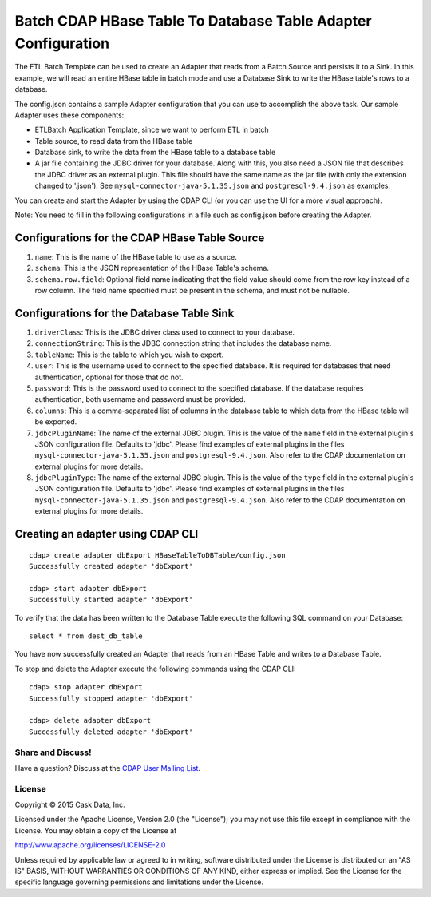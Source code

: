 ==============================================================
Batch CDAP HBase Table To Database Table Adapter Configuration
==============================================================

The ETL Batch Template can be used to create an Adapter that reads from a Batch Source and persists it to a Sink.
In this example, we will read an entire HBase table in batch mode and use a Database Sink to write the HBase 
table's rows to a database.

The config.json contains a sample Adapter configuration that you can use to accomplish the above task. 
Our sample Adapter uses these components:

- ETLBatch Application Template, since we want to perform ETL in batch
- Table source, to read data from the HBase table 
- Database sink, to write the data from the HBase table to a database table
- A jar file containing the JDBC driver for your database. Along with this, you also need a JSON file 
  that describes the JDBC driver as an external plugin. This file should have the same name as the jar file 
  (with only the extension changed to '.json'). See ``mysql-connector-java-5.1.35.json`` and 
  ``postgresql-9.4.json`` as examples.

You can create and start the Adapter by using the CDAP CLI (or you can use the UI for a more visual approach).

Note: You need to fill in the following configurations in a file such as config.json before creating the Adapter.

Configurations for the CDAP HBase Table Source
----------------------------------------------

#. ``name``: This is the name of the HBase table to use as a source.
#. ``schema``: This is the JSON representation of the HBase Table's schema.
#. ``schema.row.field``: Optional field name indicating that the field value should come from the row key 
   instead of a row column. The field name specified must be present in the schema, and must not be nullable.

Configurations for the Database Table Sink
------------------------------------------

#. ``driverClass``: This is the JDBC driver class used to connect to your database.
#. ``connectionString``: This is the JDBC connection string that includes the database name.
#. ``tableName``: This is the table to which you wish to export.
#. ``user``: This is the username used to connect to the specified database. It is required for databases 
   that need authentication, optional for those that do not.
#. ``password``: This is the password used to connect to the specified database. If the database requires 
   authentication, both username and password must be provided.
#. ``columns``: This is a comma-separated list of columns in the database table to which data from the 
   HBase table will be exported.
#. ``jdbcPluginName``: The name of the external JDBC plugin. This is the value of the ``name`` field in 
   the external plugin's JSON configuration file. Defaults to 'jdbc'. Please find examples of external plugins
   in the files ``mysql-connector-java-5.1.35.json`` and ``postgresql-9.4.json``. Also refer to the CDAP 
   documentation on external plugins for more details.
#. ``jdbcPluginType``: The name of the external JDBC plugin. This is the value of the ``type`` field in 
   the external plugin's JSON configuration file. Defaults to 'jdbc'. Please find examples of external plugins 
   in the files ``mysql-connector-java-5.1.35.json`` and ``postgresql-9.4.json``. Also refer to the CDAP 
   documentation on external plugins for more details.

Creating an adapter using CDAP CLI
----------------------------------

::

  cdap> create adapter dbExport HBaseTableToDBTable/config.json
  Successfully created adapter 'dbExport'

  cdap> start adapter dbExport
  Successfully started adapter 'dbExport'

To verify that the data has been written to the Database Table execute the following SQL command on your Database::

  select * from dest_db_table

You have now successfully created an Adapter that reads from an HBase Table and writes to a Database Table.

To stop and delete the Adapter execute the following commands using the CDAP CLI::

  cdap> stop adapter dbExport
  Successfully stopped adapter 'dbExport'

  cdap> delete adapter dbExport
  Successfully deleted adapter 'dbExport'


Share and Discuss!
==================

Have a question? Discuss at the `CDAP User Mailing List <https://groups.google.com/forum/#!forum/cdap-user>`__.

License
=======

Copyright © 2015 Cask Data, Inc.

Licensed under the Apache License, Version 2.0 (the "License"); you may
not use this file except in compliance with the License. You may obtain
a copy of the License at

http://www.apache.org/licenses/LICENSE-2.0

Unless required by applicable law or agreed to in writing, software
distributed under the License is distributed on an "AS IS" BASIS,
WITHOUT WARRANTIES OR CONDITIONS OF ANY KIND, either express or implied.
See the License for the specific language governing permissions and
limitations under the License.
